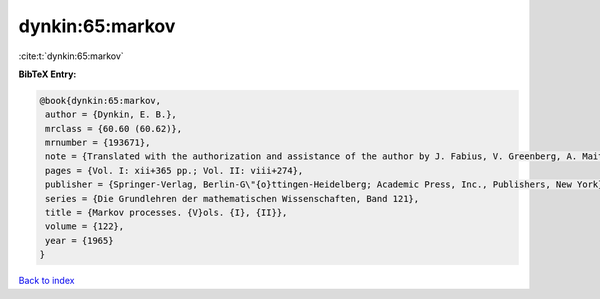 dynkin:65:markov
================

:cite:t:`dynkin:65:markov`

**BibTeX Entry:**

.. code-block:: bibtex

   @book{dynkin:65:markov,
    author = {Dynkin, E. B.},
    mrclass = {60.60 (60.62)},
    mrnumber = {193671},
    note = {Translated with the authorization and assistance of the author by J. Fabius, V. Greenberg, A. Maitra, G. Majone},
    pages = {Vol. I: xii+365 pp.; Vol. II: viii+274},
    publisher = {Springer-Verlag, Berlin-G\"{o}ttingen-Heidelberg; Academic Press, Inc., Publishers, New York},
    series = {Die Grundlehren der mathematischen Wissenschaften, Band 121},
    title = {Markov processes. {V}ols. {I}, {II}},
    volume = {122},
    year = {1965}
   }

`Back to index <../By-Cite-Keys.html>`_
